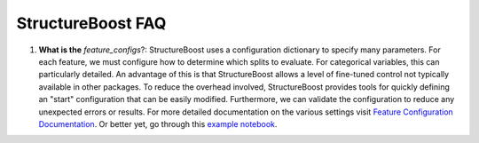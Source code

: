 StructureBoost FAQ
==================

#. **What is the** `feature_configs`?: StructureBoost uses a configuration dictionary to specify many parameters.  For each feature, we must configure how to determine which splits to evaluate.  For categorical variables, this can particularly detailed.  An advantage of this is that StructureBoost allows a level of fine-tuned control not typically available in other packages.  To reduce the overhead involved, StructureBoost provides tools for quickly defining an "start" configuration that can be easily modified.  Furthermore, we can validate the configuration to reduce any unexpected errors or results.  For more detailed documentation on the various settings visit `Feature Configuration Documentation`_.  Or better yet, go through this `example notebook`_.

.. _example notebook: http://github.com/numeristical/structureboost/examples
.. _Feature Configuration Documentation: http://github.com/numeristical/structureboost
